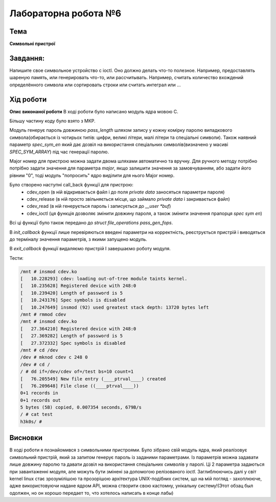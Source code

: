 =============================================
Лабораторна робота №6
=============================================

Тема
------

**Символьні пристрої**

Завдання:
-------
Напишите свое символьное устройство с ioctl. Оно должно делать что-то полезное. Например, предоставлять шареную память, или генерировать что-то, или рассчитывать. Например, считать количество вхождений определённого символа или сортировать строки или считать интеграл или ...

Хід роботи
-------

**Опис виконаної роботи** 
В ході роботи було написано модуль ядра мовою С.

Більшу частину коду було взято з МКР. 

Модуль генерує пароль довжиною *pass_length* шляхом запису у кожну комірку паролю випадкового символа(обирається із чотирьох типів: цифри, великі літери, малі літери та спеціальні символи). Також наявний параметр *spec_sym_en* який дає дозвіл на використання спеціальних символів(визначено у масиві *SPEC_SYM_ARRAY*) під час генерації паролю.

Major номер для пристрою можна задати двома шляхами автоматично та вручну. Для ручного методу потрібно потрібно задати значення для параметра *major*, якщо залишити значення за замовчуванням, або задати його рівним "0", тоді модуль "попросить" ядро виділити для нього Major номер.

Було створено наступні call_back функції для пристрою:
	- cdev_open (в ній відкривається файл і до поля *private data* заносяться параметри пароля)
	- cdev_release (в ній просто звільняється місце, що займало *private data* і закривається файл)
	- cdev_read (в ній генерується пароль і записується до *__user *buf*)
	- cdev_ioctl (ця функція дозволяє змінити довжину пароля, а також змінити значення прапорця *spec sym en*)

Всі ці функції було також передано до *struct file_operations pass_gen_fops*.

В *init_callback* функції лише перевіряються введені параметри на корректність, реєструється пристрій і виводяться до терміналу значення параметрів, з якими запущено модуль.

В *exit_callback* функції видаляємо пристрій І завершаємо роботу модуля.


Тести:

.. code-block:: bash

	/mnt # insmod cdev.ko
	[   10.228293] cdev: loading out-of-tree module taints kernel.
	[   10.235628] Registered device with 248:0
	[   10.239420] Length of password is 5
	[   10.243176] Spec symbols is disabled
	[   10.247649] insmod (92) used greatest stack depth: 13720 bytes left
	/mnt # rmmod cdev
	/mnt # insmod cdev.ko
	[   27.364210] Registered device with 248:0
	[   27.369282] Length of password is 5
	[   27.372332] Spec symbols is disabled
	/mnt # cd /dev
	/dev # mknod cdev c 248 0
	/dev # cd /
	/ # dd if=/dev/cdev of=/test bs=10 count=1
	[   76.205549] New file entry (____ptrval____) created
	[   76.209648] File close ((____ptrval____))
	0+1 records in
	0+1 records out
	5 bytes (5B) copied, 0.007354 seconds, 679B/s
	/ # cat test
	h3k0s/ # 






Висновки
-------
В ході роботи я познайомився з символьними пристроями. Було зібрано свій модуль ядра, який реалізовує символьний пристрій, який за запитом генерує пароль із заданими параметрами. Із параметрів можна задавати лише довжину паролю та давати дозвіл на використання спеціальних символів у паролі. Ці 2 параметра задаються при завантаженні модуля, але можуть бути змінені за допомогою релізованого *ioctl*.
Заглиблюючись далі у світ kernel linux стає зрозумілішою та прозорішою архітектура UNIX-подібних систем, що на мій погляд - захоплююче, адже використовуючи надане ядром API, можна створити свою кастомну, унікальну систему!(Этот обзац был одолжен, но он хорошо передает то, что хотелось написать в конце лабы)




